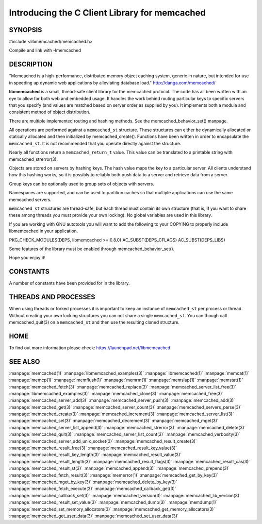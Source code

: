 ==============================================
Introducing the C Client Library for memcached
==============================================

--------
SYNOPSIS
--------

#include <libmemcached/memcached.h>

Compile and link with -lmemcached


-----------
DESCRIPTION
-----------


"Memcached is a high-performance, distributed memory object caching
system, generic in nature, but intended for use in speeding up dynamic web
applications by alleviating database load." `http://danga.com/memcached/ <http://danga.com/memcached/>`_

\ **libmemcached**\  is a small, thread-safe client library for the
memcached protocol. The code has all been written with an eye to allow
for both web and embedded usage. It handles the work behind routing
particular keys to specific servers that you specify (and values are
matched based on server order as supplied by you). It implements both
a modula and consistent method of object distribution.

There are multiple implemented routing and hashing methods. See the
memcached_behavior_set() manpage.

All operations are performed against a \ ``memcached_st``\  structure.
These structures can either be dynamically allocated or statically
allocated and then initialized by memcached_create(). Functions have been
written in order to encapsulate the \ ``memcached_st``\ . It is not
recommended that you operate directly against the structure.

Nearly all functions return a \ ``memcached_return_t``\  value.
This value can be translated to a printable string with memcached_strerror(3).

Objects are stored on servers by hashing keys. The hash value maps the key to a particular server. All clients understand how this hashing works, so it is possibly to reliably both push data to a server and retrieve data from a server.

Group keys can be optionally used to group sets of objects with servers. 

Namespaces are supported, and can be used to partition caches so that multiple applications can use the same memcached servers.

\ ``memcached_st``\  structures are thread-safe, but each thread must
contain its own structure (that is, if you want to share these among
threads you must provide your own locking). No global variables are
used in this library.

If you are working with GNU autotools you will want to add the following to
your COPYING to properly include libmemcached in your application.

PKG_CHECK_MODULES(DEPS, libmemcached >= 0.8.0)
AC_SUBST(DEPS_CFLAGS)
AC_SUBST(DEPS_LIBS)

Some features of the library must be enabled through memcached_behavior_set().

Hope you enjoy it!


---------
CONSTANTS
---------


A number of constants have been provided for in the library.


.. c:var:: MEMCACHED_DEFAULT_PORT
 
 The default port used by memcached(3).
 


.. c:var:: MEMCACHED_MAX_KEY
 
 Default maximum size of a key (which includes the null pointer). Master keys
 have no limit, this only applies to keys used for storage.
 


.. c:var:: MEMCACHED_MAX_KEY
 
 Default size of key (which includes the null pointer).
 


.. c:var:: MEMCACHED_STRIDE
 
 This is the "stride" used in the consistent hash used between replicas.
 


.. c:var:: MEMCACHED_MAX_HOST_LENGTH
 
 Maximum allowed size of the hostname.
 

.. c:var:: LIBMEMCACHED_VERSION_STRING
 
 String value of libmemcached version such as "1.23.4"


.. c:var:: LIBMEMCACHED_VERSION_HEX
 
 Hex value of the version number. "0x00048000" This can be used for comparing versions based on number.
 



---------------------
THREADS AND PROCESSES
---------------------


When using threads or forked processes it is important to keep an instance
of \ ``memcached_st``\  per process or thread. Without creating your own locking
structures you can not share a single \ ``memcached_st``\ . You can though call
memcached_quit(3) on a \ ``memcached_st``\  and then use the resulting cloned
structure.


----
HOME
----


To find out more information please check:
`https://launchpad.net/libmemcached <https://launchpad.net/libmemcached>`_


--------
SEE ALSO
--------


:manpage:`memcached(1)` :manpage:`libmemcached_examples(3)` :manpage:`libmemcached(1)` :manpage:`memcat(1)` :manpage:`memcp(1)` :manpage:`memflush(1)` :manpage:`memrm(1)` :manpage:`memslap(1)` :manpage:`memstat(1)` :manpage:`memcached_fetch(3)` :manpage:`memcached_replace(3)` :manpage:`memcached_server_list_free(3)` :manpage:`libmemcached_examples(3)` :manpage:`memcached_clone(3)` :manpage:`memcached_free(3)`
:manpage:`memcached_server_add(3)` :manpage:`memcached_server_push(3)` :manpage:`memcached_add(3)` :manpage:`memcached_get(3)` :manpage:`memcached_server_count(3)` :manpage:`memcached_servers_parse(3)` :manpage:`memcached_create(3)` :manpage:`memcached_increment(3)` :manpage:`memcached_server_list(3)` :manpage:`memcached_set(3)`
:manpage:`memcached_decrement(3)` :manpage:`memcached_mget(3)` :manpage:`memcached_server_list_append(3)` :manpage:`memcached_strerror(3)` :manpage:`memcached_delete(3)` :manpage:`memcached_quit(3)` :manpage:`memcached_server_list_count(3)` :manpage:`memcached_verbosity(3)` :manpage:`memcached_server_add_unix_socket(3)` :manpage:`memcached_result_create(3)`  :manpage:`memcached_result_free(3)`
:manpage:`memcached_result_key_value(3)`  :manpage:`memcached_result_key_length(3)`  :manpage:`memcached_result_value(3)`  :manpage:`memcached_result_length(3)`  :manpage:`memcached_result_flags(3)`  
:manpage:`memcached_result_cas(3)` :manpage:`memcached_result_st(3)` :manpage:`memcached_append(3)` :manpage:`memcached_prepend(3)` :manpage:`memcached_fetch_result(3)` 
:manpage:`memerror(1)` :manpage:`memcached_get_by_key(3)` :manpage:`memcached_mget_by_key(3)` :manpage:`memcached_delete_by_key(3)` 
:manpage:`memcached_fetch_execute(3)` :manpage:`memcached_callback_get(3)` :manpage:`memcached_callback_set(3)` :manpage:`memcached_version(3)` 
:manpage:`memcached_lib_version(3)` :manpage:`memcached_result_set_value(3)` :manpage:`memcached_dump(3)` :manpage:`memdump(1)`
:manpage:`memcached_set_memory_allocators(3)` :manpage:`memcached_get_memory_allocators(3)` :manpage:`memcached_get_user_data(3)` :manpage:`memcached_set_user_data(3)`
